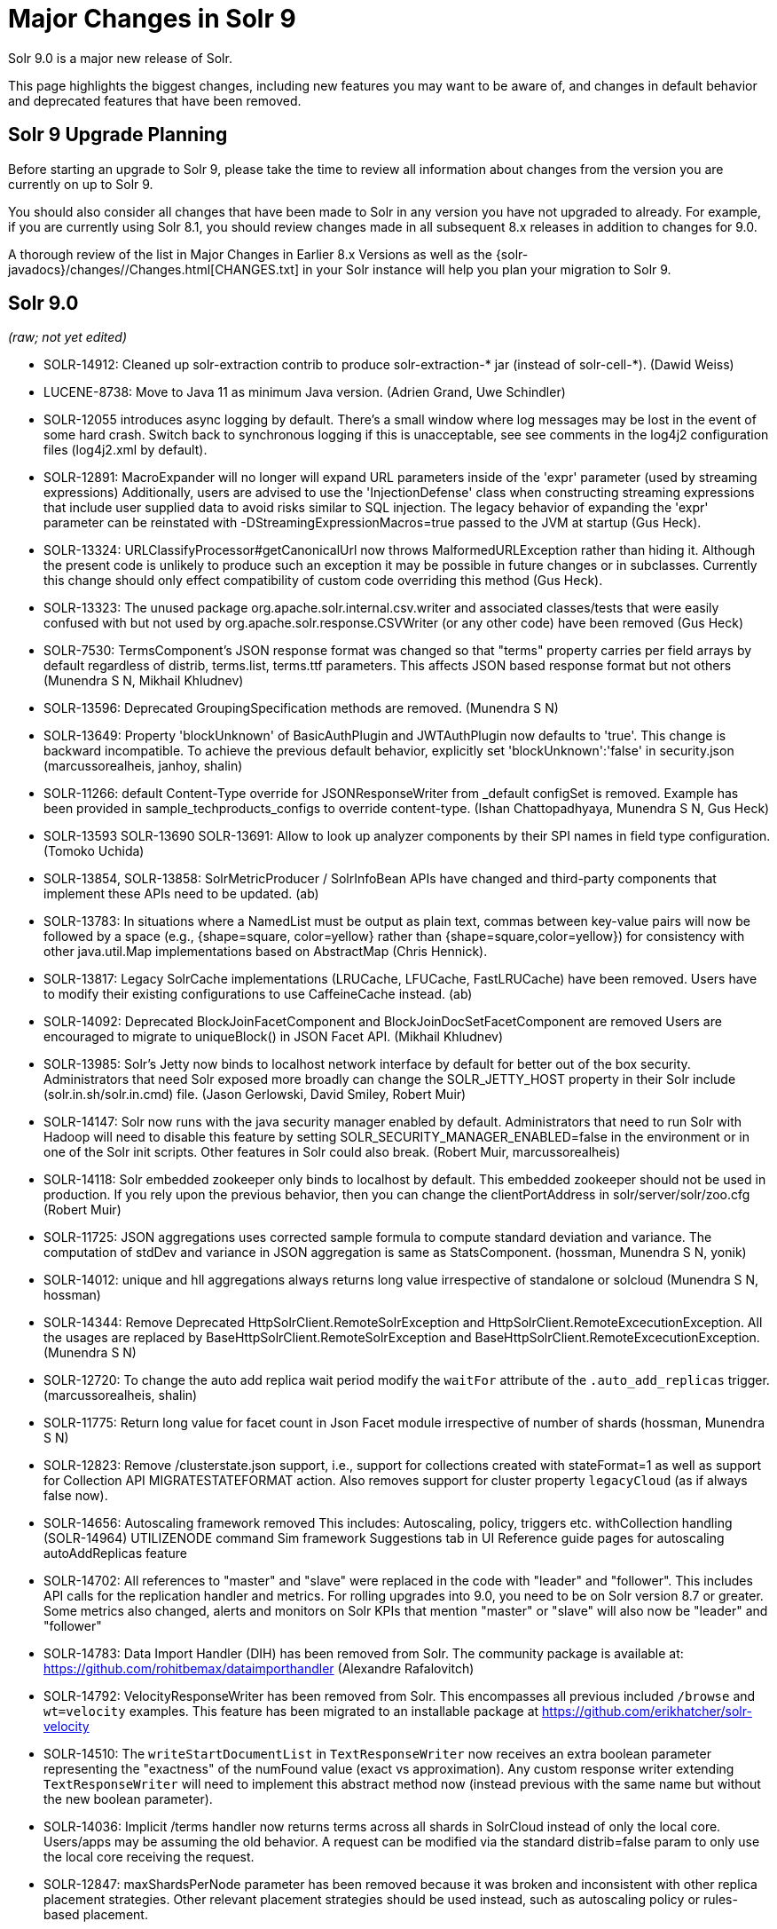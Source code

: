 
= Major Changes in Solr 9
// Licensed to the Apache Software Foundation (ASF) under one
// or more contributor license agreements.  See the NOTICE file
// distributed with this work for additional information
// regarding copyright ownership.  The ASF licenses this file
// to you under the Apache License, Version 2.0 (the
// "License"); you may not use this file except in compliance
// with the License.  You may obtain a copy of the License at
//
//   http://www.apache.org/licenses/LICENSE-2.0
//
// Unless required by applicable law or agreed to in writing,
// software distributed under the License is distributed on an
// "AS IS" BASIS, WITHOUT WARRANTIES OR CONDITIONS OF ANY
// KIND, either express or implied.  See the License for the
// specific language governing permissions and limitations
// under the License.

Solr 9.0 is a major new release of Solr.

This page highlights the biggest changes, including new features you may want to be aware of, and changes in default behavior and deprecated features that have been removed.

== Solr 9 Upgrade Planning

Before starting an upgrade to Solr 9, please take the time to review all information about changes from the version you are currently on up to Solr 9.

You should also consider all changes that have been made to Solr in any version you have not upgraded to already. For example, if you are currently using Solr 8.1, you should review changes made in all subsequent 8.x releases in addition to changes for 9.0.

A thorough review of the list in Major Changes in Earlier 8.x Versions as well as the {solr-javadocs}/changes//Changes.html[CHANGES.txt] in your Solr instance will help you plan your migration to Solr 9.

== Solr 9.0

_(raw; not yet edited)_

* SOLR-14912: Cleaned up solr-extraction contrib to produce solr-extraction-* jar
  (instead of solr-cell-*). (Dawid Weiss)

* LUCENE-8738: Move to Java 11 as minimum Java version.
  (Adrien Grand, Uwe Schindler)

* SOLR-12055 introduces async logging by default. There's a small window where log messages may be lost
  in the event of some hard crash. Switch back to synchronous logging if this is unacceptable, see
  see comments in the log4j2 configuration files (log4j2.xml by default).

* SOLR-12891: MacroExpander will no longer will expand URL parameters inside of the 'expr' parameter (used by streaming
  expressions) Additionally, users are advised to use the 'InjectionDefense' class when constructing streaming
  expressions that include user supplied data to avoid risks similar to SQL injection. The legacy behavior of
  expanding the 'expr' parameter can be reinstated with -DStreamingExpressionMacros=true passed to the JVM at startup
  (Gus Heck).

* SOLR-13324: URLClassifyProcessor#getCanonicalUrl now throws MalformedURLException rather than hiding it. Although the
  present code is unlikely to produce such an exception it may be possible in future changes or in subclasses.
  Currently this change should only effect compatibility of custom code overriding this method (Gus Heck).

* SOLR-13323: The unused package org.apache.solr.internal.csv.writer and associated classes/tests that were easily
  confused with but not used by org.apache.solr.response.CSVWriter (or any other code) have been removed (Gus Heck)

* SOLR-7530: TermsComponent's JSON response format was changed so that "terms" property carries per field arrays by default
  regardless of distrib, terms.list, terms.ttf parameters. This affects JSON based response format but not others
  (Munendra S N, Mikhail Khludnev)

* SOLR-13596: Deprecated GroupingSpecification methods are removed. (Munendra S N)

* SOLR-13649: Property 'blockUnknown' of BasicAuthPlugin and JWTAuthPlugin now defaults to 'true'. This change is backward
  incompatible. To achieve the previous default behavior, explicitly set 'blockUnknown':'false' in security.json
  (marcussorealheis, janhoy, shalin)

* SOLR-11266: default Content-Type override for JSONResponseWriter from _default configSet is removed. Example has been
  provided in sample_techproducts_configs to override content-type. (Ishan Chattopadhyaya, Munendra S N, Gus Heck)

* SOLR-13593 SOLR-13690 SOLR-13691: Allow to look up analyzer components by their SPI names in field type configuration. (Tomoko Uchida)

* SOLR-13854, SOLR-13858: SolrMetricProducer / SolrInfoBean APIs have changed and third-party components that implement these APIs need to be updated. (ab)

* SOLR-13783: In situations where a NamedList must be output as plain text, commas between key-value pairs will now be
  followed by a space (e.g., {shape=square, color=yellow} rather than {shape=square,color=yellow}) for consistency with
  other java.util.Map implementations based on AbstractMap (Chris Hennick).

* SOLR-13817: Legacy SolrCache implementations (LRUCache, LFUCache, FastLRUCache) have been removed.
  Users have to modify their existing configurations to use CaffeineCache instead. (ab)

* SOLR-14092: Deprecated BlockJoinFacetComponent and BlockJoinDocSetFacetComponent are removed
  Users are encouraged to migrate to uniqueBlock() in JSON Facet API.  (Mikhail Khludnev)

* SOLR-13985: Solr's Jetty now binds to localhost network interface by default for better out of the box security.
  Administrators that need Solr exposed more broadly can change the SOLR_JETTY_HOST property in their Solr include
  (solr.in.sh/solr.in.cmd) file. (Jason Gerlowski, David Smiley, Robert Muir)

* SOLR-14147: Solr now runs with the java security manager enabled by default. Administrators that need to run Solr with Hadoop will need to disable this feature by setting SOLR_SECURITY_MANAGER_ENABLED=false in the environment or in one of the Solr init scripts. Other features in Solr could also break. (Robert Muir, marcussorealheis)

* SOLR-14118: Solr embedded zookeeper only binds to localhost by default.
  This embedded zookeeper should not be used in production. If you rely
  upon the previous behavior, then you can change the clientPortAddress
  in solr/server/solr/zoo.cfg (Robert Muir)

* SOLR-11725: JSON aggregations uses corrected sample formula to compute standard deviation and variance.
  The computation of stdDev and variance in JSON aggregation is same as StatsComponent. (hossman, Munendra S N, yonik)

* SOLR-14012: unique and hll aggregations always returns long value irrespective of standalone or solcloud
  (Munendra S N, hossman)

* SOLR-14344: Remove Deprecated HttpSolrClient.RemoteSolrException and HttpSolrClient.RemoteExcecutionException.
  All the usages are replaced by BaseHttpSolrClient.RemoteSolrException and BaseHttpSolrClient.RemoteExcecutionException.
  (Munendra S N)

* SOLR-12720: To change the auto add replica wait period modify the `waitFor` attribute of the `.auto_add_replicas` trigger.
  (marcussorealheis, shalin)

* SOLR-11775: Return long value for facet count in Json Facet module irrespective of number of shards (hossman, Munendra S N)

* SOLR-12823: Remove /clusterstate.json support, i.e., support for collections created with stateFormat=1 as well as support
  for Collection API MIGRATESTATEFORMAT action. Also removes support for cluster property `legacyCloud` (as if always false now).

* SOLR-14656: Autoscaling framework removed
  This includes:
    Autoscaling, policy, triggers etc.
    withCollection handling (SOLR-14964)
    UTILIZENODE command
    Sim framework
    Suggestions tab in UI
    Reference guide pages for autoscaling
    autoAddReplicas feature

* SOLR-14702: All references to "master" and "slave" were replaced in the code with "leader"
  and "follower". This includes API calls for the replication handler and metrics. For rolling
  upgrades into 9.0, you need to be on Solr version 8.7 or greater. Some metrics also changed, alerts and
  monitors on Solr KPIs that mention "master" or "slave" will also now be "leader" and "follower"

* SOLR-14783: Data Import Handler (DIH) has been removed from Solr. The community package is available at: https://github.com/rohitbemax/dataimporthandler (Alexandre Rafalovitch)

* SOLR-14792: VelocityResponseWriter has been removed from Solr.  This encompasses all previous included `/browse` and
  `wt=velocity` examples.  This feature has been migrated to an installable package at
  https://github.com/erikhatcher/solr-velocity

* SOLR-14510: The `writeStartDocumentList` in `TextResponseWriter` now receives an extra boolean parameter representing the "exactness" of the numFound value (exact vs approximation).
  Any custom response writer extending `TextResponseWriter` will need to implement this abstract method now (instead previous with the same name but without the new boolean parameter).

* SOLR-14036: Implicit /terms handler now returns terms across all shards in SolrCloud instead of only the local core.  Users/apps may be assuming the old behavior.  A request can be modified via the standard distrib=false param to only use the local core receiving the request.

* SOLR-12847: maxShardsPerNode parameter has been removed because it was broken and inconsistent with other replica placement strategies. Other relevant placement strategies
  should be used instead, such as autoscaling policy or rules-based placement.

* SOLR-14654: plugins cannot be loaded using "runtimeLib=true" option. Use the package manager to use and load plugins

* SOLR-14972: The default port of prometheus exporter has changed from 9983 to 8989, so you may need to adjust your configuration after upgrade.

* SOLR-14067: StatelessScriptUpdateProcessorFactory moved to /contrib/scripting/ package instead
 of shipping as part of Solr, due to security concerns.  Renamed to ScriptUpdateProcessorFactory for simpler name.

* SOLR-15121: XSLTResponseWriter moved to /contrib/scripting/ package instead
 of shipping as part of Solr, due to security concerns.

* SOLR-15203: Remove the deprecated `jwkUrl` in favour of `jwksUrl` when configuring JWT authentication.

* SOLR-15276: V2 API call to look up async request status restful style of "/cluster/command-status/1000" instead of "/cluster/command-status?requestid=1000".

* SOLR-15409: Zookeeper client libraries upgraded to 3.7.0, which may not be compatible with your existing server installations

* SOLR-15470: The binary distribution no longer contains test-framework jars.

* SOLR-15471: The language identification "whitelist" configuration is now an "allowlist" to better convey the meaning of the property

=== Upgrade Prerequisites in Solr 9

* Upgrade all collections in stateFormat=1 to stateFormat=2 *before* upgrading to Solr 9, as Solr 9 does not support the
older format and no longer supports migrating collections from the older format to the current format (previously known
as stateFormat=2).
Upgrade is to be done using Collection API MIGRATESTATEFORMAT action using a previous version of Solr.
See for example https://solr.apache.org/guide/8_8/cluster-node-management.html#migratestateforma[Solr 8.8 Ref Guide].
// Can't link directly to .adoc file, need to link to 8.something ref guide as MIGRATESTATEFORMAT no longer exists in 9.0.

* If you're using a SolrJ CloudClient to connect to your Solr cluster, you must be using SolrJ version 8.10 or higher (8.x) when upgrading your SolrCloud from 8.x to 9.x.
Otherwise, SolrJ will not be able to connect to the cluster once it has upgraded to Solr 9.
Once you have upgraded all Solr clusters that the client is connecting to, you can upgrade the SolrJ client to 9.x.

* If you're using Solr in standalone mode with the <<query-elevation-component.adoc#,Query Elevation Component>> with it's elevation file in the data directory, you'll have to move it to the <<config-sets.adoc#,Configset>> instead.
The only reason QEC supported the data directory was to support loading its changes on a commit instead of a more expensive core reload.
That feature now works from the configset dir too.
SolrCloud doesn't support that but may sometime.

=== Rolling Upgrades with Solr 9

=== Reindexing After Upgrades in Solr 9

In Solr 8, it's possible to add docValues to a schema without re-indexing via UninvertDocValuesMergePolicy, an advanced/expert utility.
Due to changes in Lucene 9, that isn't possible any more; the component was removed.
If re-indexing is too onerous, use this mechanism in Solr 8.

== New Features & Enhancements in Solr 9

== Configuration and Default Parameter Changes in Solr 9

=== solr.xml maxBooleanClauses now enforced recursively

Lucene 9.0 has additional safety checks over previous versions that impact how the `solr.xml` global `<<configuring-solr-xml#global-maxbooleanclauses,maxBooleanClauses>>` option is enforced.

In previous versios of Solr, this option was a hard limit on the number of clauses in any `BooleanQuery` object - but it was only enforced for the _direct_ clauses.  Starting with Solr 9, this global limit is now also enforced against the total number of clauses in a _nested_ query structure.

Users who upgrade from prior versions of Solr may find that some requests involving complex internal query structures (Example: long query strings using `edismax` with many `qf` and `pf` fields that include query time synonym expansion) which worked in the past now hit this limit and fail.

User's in this situation are advised to consider the complexity f their queries/configuration, and increase the value of `<<configuring-solr-xml#global-maxbooleanclauses,maxBooleanClauses>>` if warranted.

=== Log4J configuration & Solr MDC values

link:http://www.slf4j.org/apidocs/org/slf4j/MDC.html[MDC] values that Solr sets for use by Logging calls (such as the collection name, shard name, replica name, etc...) have been modified to now be "bare" values, with out the special single character prefixes that were included in past version.  For example: In 8.x Log messages for a collection named "gettingstarted" would have an MDC value with a key `collection` mapped to a value of `c:gettingstarted`, in 9.x the value will simply be `gettingstarted`.

Solr's default `log4j2.xml` configuration file has been modified to prepend these same prefixes to MDC values when included in Log messages as part of the `<PatternLayout/>`.  Users who have custom logging configurations that wish to ensure Solr 9.x logs are consistently formatted after upgrading will need to make similar changes to their logging configuration files.  See  link:https://issues.apache.org/jira/browse/SOLR-15630[SOLR-15630] for more details.


=== base_url removed from stored state

If you're able to upgrade SolrJ to 8.8.x for all of your client applications, then you can set `-Dsolr.storeBaseUrl=false` (introduced in Solr 8.8.1)
to better align the stored state in Zookeeper with future versions of Solr; as of Solr 9.x, the `base_url` will no longer be
persisted in stored state. However, if you are not able to upgrade SolrJ to 8.8.x for all client applications, then you should
set `-Dsolr.storeBaseUrl=true` so that Solr will continue to store the `base_url` in Zookeeper. For background, see: SOLR-12182 and SOLR-15145.

Support for the `solr.storeBaseUrl` system property will be removed in Solr 10.x and `base_url` will no longer be stored.

* Solr's distributed tracing no longer incorporates a special `samplePercentage` SolrCloud cluster property.
Instead, consult the documentation for the tracing system you use on how to sample the traces.
Consequently, if you use a Tracer at all, you will always have traces and thus trace IDs in logs.
What percentage of them get reported to a tracing server is up to you.

* JaegerTracerConfigurator no longer recognizes any configuration in solr.xml.
  It is now completely configured via System properties and/or Environment variables as documented by Jaeger.

=== Schema Changes in 9

=== Authentication & Security Changes in Solr 9

* BasicAuthPlugin property 'blockUnknown' now defaults to 'true'. This change is backward incompatible. If you need the pre-9.0 default behavior, you need to explicitly set 'blockUnknown':'false' in security.json.

* The allow-list defining allowed URLs for the `shards` parameter is not in the `shardHandler` configuration anymore. It is defined by the `allowUrls` top-level property of the `solr.xml` file. For more information, see <<configuring-solr-xml.adoc#allow-urls, Format of solr.allowUrls>> documentation.
